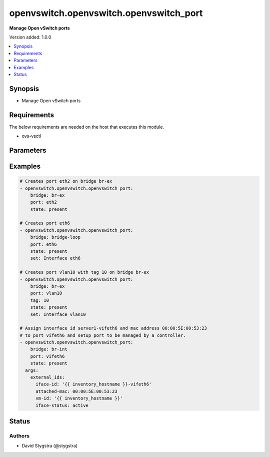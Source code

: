 .. _openvswitch.openvswitch.openvswitch_port_module:


****************************************
openvswitch.openvswitch.openvswitch_port
****************************************

**Manage Open vSwitch ports**


Version added: 1.0.0

.. contents::
   :local:
   :depth: 1


Synopsis
--------
- Manage Open vSwitch ports



Requirements
------------
The below requirements are needed on the host that executes this module.

- ovs-vsctl


Parameters
----------

.. raw:: html

    <table  border=0 cellpadding=0 class="documentation-table">
        <tr>
            <th colspan="1">Parameter</th>
            <th>Choices/<font color="blue">Defaults</font></th>
            <th width="100%">Comments</th>
        </tr>
            <tr>
                <td colspan="1">
                    <div class="ansibleOptionAnchor" id="parameter-"></div>
                    <b>bridge</b>
                    <a class="ansibleOptionLink" href="#parameter-" title="Permalink to this option"></a>
                    <div style="font-size: small">
                        <span style="color: purple">string</span>
                         / <span style="color: red">required</span>
                    </div>
                </td>
                <td>
                </td>
                <td>
                        <div>Name of bridge to manage</div>
                </td>
            </tr>
            <tr>
                <td colspan="1">
                    <div class="ansibleOptionAnchor" id="parameter-"></div>
                    <b>external_ids</b>
                    <a class="ansibleOptionLink" href="#parameter-" title="Permalink to this option"></a>
                    <div style="font-size: small">
                        <span style="color: purple">dictionary</span>
                    </div>
                </td>
                <td>
                        <b>Default:</b><br/><div style="color: blue">{}</div>
                </td>
                <td>
                        <div>Dictionary of external_ids applied to a port.</div>
                </td>
            </tr>
            <tr>
                <td colspan="1">
                    <div class="ansibleOptionAnchor" id="parameter-"></div>
                    <b>port</b>
                    <a class="ansibleOptionLink" href="#parameter-" title="Permalink to this option"></a>
                    <div style="font-size: small">
                        <span style="color: purple">string</span>
                         / <span style="color: red">required</span>
                    </div>
                </td>
                <td>
                </td>
                <td>
                        <div>Name of port to manage on the bridge</div>
                </td>
            </tr>
            <tr>
                <td colspan="1">
                    <div class="ansibleOptionAnchor" id="parameter-"></div>
                    <b>set</b>
                    <a class="ansibleOptionLink" href="#parameter-" title="Permalink to this option"></a>
                    <div style="font-size: small">
                        <span style="color: purple">string</span>
                    </div>
                </td>
                <td>
                </td>
                <td>
                        <div>Set a single property on a port.</div>
                </td>
            </tr>
            <tr>
                <td colspan="1">
                    <div class="ansibleOptionAnchor" id="parameter-"></div>
                    <b>state</b>
                    <a class="ansibleOptionLink" href="#parameter-" title="Permalink to this option"></a>
                    <div style="font-size: small">
                        <span style="color: purple">string</span>
                    </div>
                </td>
                <td>
                        <ul style="margin: 0; padding: 0"><b>Choices:</b>
                                    <li><div style="color: blue"><b>present</b>&nbsp;&larr;</div></li>
                                    <li>absent</li>
                        </ul>
                </td>
                <td>
                        <div>Whether the port should exist</div>
                </td>
            </tr>
            <tr>
                <td colspan="1">
                    <div class="ansibleOptionAnchor" id="parameter-"></div>
                    <b>tag</b>
                    <a class="ansibleOptionLink" href="#parameter-" title="Permalink to this option"></a>
                    <div style="font-size: small">
                        <span style="color: purple">string</span>
                    </div>
                </td>
                <td>
                </td>
                <td>
                        <div>VLAN tag for this port. Must be a value between 0 and 4095.</div>
                </td>
            </tr>
            <tr>
                <td colspan="1">
                    <div class="ansibleOptionAnchor" id="parameter-"></div>
                    <b>timeout</b>
                    <a class="ansibleOptionLink" href="#parameter-" title="Permalink to this option"></a>
                    <div style="font-size: small">
                        <span style="color: purple">integer</span>
                    </div>
                </td>
                <td>
                        <b>Default:</b><br/><div style="color: blue">5</div>
                </td>
                <td>
                        <div>How long to wait for ovs-vswitchd to respond</div>
                </td>
            </tr>
    </table>
    <br/>




Examples
--------

.. code-block:: yaml

    # Creates port eth2 on bridge br-ex
    - openvswitch.openvswitch.openvswitch_port:
        bridge: br-ex
        port: eth2
        state: present

    # Creates port eth6
    - openvswitch.openvswitch.openvswitch_port:
        bridge: bridge-loop
        port: eth6
        state: present
        set: Interface eth6

    # Creates port vlan10 with tag 10 on bridge br-ex
    - openvswitch.openvswitch.openvswitch_port:
        bridge: br-ex
        port: vlan10
        tag: 10
        state: present
        set: Interface vlan10

    # Assign interface id server1-vifeth6 and mac address 00:00:5E:00:53:23
    # to port vifeth6 and setup port to be managed by a controller.
    - openvswitch.openvswitch.openvswitch_port:
        bridge: br-int
        port: vifeth6
        state: present
      args:
        external_ids:
          iface-id: '{{ inventory_hostname }}-vifeth6'
          attached-mac: 00:00:5E:00:53:23
          vm-id: '{{ inventory_hostname }}'
          iface-status: active




Status
------


Authors
~~~~~~~

- David Stygstra (@stygstra)
